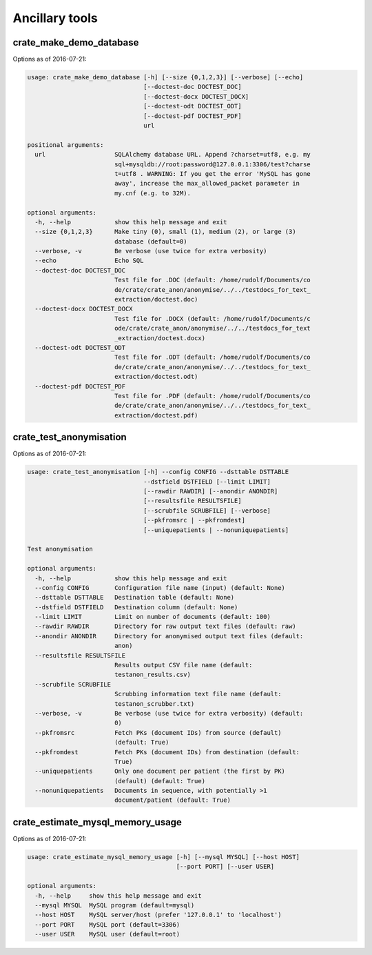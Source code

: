 .. crate_anon/docs/source/misc/ancillary_tools.rst

..  Copyright (C) 2015-2018 Rudolf Cardinal (rudolf@pobox.com).
    .
    This file is part of CRATE.
    .
    CRATE is free software: you can redistribute it and/or modify
    it under the terms of the GNU General Public License as published by
    the Free Software Foundation, either version 3 of the License, or
    (at your option) any later version.
    .
    CRATE is distributed in the hope that it will be useful,
    but WITHOUT ANY WARRANTY; without even the implied warranty of
    MERCHANTABILITY or FITNESS FOR A PARTICULAR PURPOSE. See the
    GNU General Public License for more details.
    .
    You should have received a copy of the GNU General Public License
    along with CRATE. If not, see <http://www.gnu.org/licenses/>.

Ancillary tools
===============

crate_make_demo_database
~~~~~~~~~~~~~~~~~~~~~~~~

Options as of 2016-07-21:

.. code-block:: none

    usage: crate_make_demo_database [-h] [--size {0,1,2,3}] [--verbose] [--echo]
                                    [--doctest-doc DOCTEST_DOC]
                                    [--doctest-docx DOCTEST_DOCX]
                                    [--doctest-odt DOCTEST_ODT]
                                    [--doctest-pdf DOCTEST_PDF]
                                    url

    positional arguments:
      url                   SQLAlchemy database URL. Append ?charset=utf8, e.g. my
                            sql+mysqldb://root:password@127.0.0.1:3306/test?charse
                            t=utf8 . WARNING: If you get the error 'MySQL has gone
                            away', increase the max_allowed_packet parameter in
                            my.cnf (e.g. to 32M).

    optional arguments:
      -h, --help            show this help message and exit
      --size {0,1,2,3}      Make tiny (0), small (1), medium (2), or large (3)
                            database (default=0)
      --verbose, -v         Be verbose (use twice for extra verbosity)
      --echo                Echo SQL
      --doctest-doc DOCTEST_DOC
                            Test file for .DOC (default: /home/rudolf/Documents/co
                            de/crate/crate_anon/anonymise/../../testdocs_for_text_
                            extraction/doctest.doc)
      --doctest-docx DOCTEST_DOCX
                            Test file for .DOCX (default: /home/rudolf/Documents/c
                            ode/crate/crate_anon/anonymise/../../testdocs_for_text
                            _extraction/doctest.docx)
      --doctest-odt DOCTEST_ODT
                            Test file for .ODT (default: /home/rudolf/Documents/co
                            de/crate/crate_anon/anonymise/../../testdocs_for_text_
                            extraction/doctest.odt)
      --doctest-pdf DOCTEST_PDF
                            Test file for .PDF (default: /home/rudolf/Documents/co
                            de/crate/crate_anon/anonymise/../../testdocs_for_text_
                            extraction/doctest.pdf)

crate_test_anonymisation
~~~~~~~~~~~~~~~~~~~~~~~~

Options as of 2016-07-21:

.. code-block:: none

    usage: crate_test_anonymisation [-h] --config CONFIG --dsttable DSTTABLE
                                    --dstfield DSTFIELD [--limit LIMIT]
                                    [--rawdir RAWDIR] [--anondir ANONDIR]
                                    [--resultsfile RESULTSFILE]
                                    [--scrubfile SCRUBFILE] [--verbose]
                                    [--pkfromsrc | --pkfromdest]
                                    [--uniquepatients | --nonuniquepatients]

    Test anonymisation

    optional arguments:
      -h, --help            show this help message and exit
      --config CONFIG       Configuration file name (input) (default: None)
      --dsttable DSTTABLE   Destination table (default: None)
      --dstfield DSTFIELD   Destination column (default: None)
      --limit LIMIT         Limit on number of documents (default: 100)
      --rawdir RAWDIR       Directory for raw output text files (default: raw)
      --anondir ANONDIR     Directory for anonymised output text files (default:
                            anon)
      --resultsfile RESULTSFILE
                            Results output CSV file name (default:
                            testanon_results.csv)
      --scrubfile SCRUBFILE
                            Scrubbing information text file name (default:
                            testanon_scrubber.txt)
      --verbose, -v         Be verbose (use twice for extra verbosity) (default:
                            0)
      --pkfromsrc           Fetch PKs (document IDs) from source (default)
                            (default: True)
      --pkfromdest          Fetch PKs (document IDs) from destination (default:
                            True)
      --uniquepatients      Only one document per patient (the first by PK)
                            (default) (default: True)
      --nonuniquepatients   Documents in sequence, with potentially >1
                            document/patient (default: True)


crate_estimate_mysql_memory_usage
~~~~~~~~~~~~~~~~~~~~~~~~~~~~~~~~~

Options as of 2016-07-21:

.. code-block:: none

    usage: crate_estimate_mysql_memory_usage [-h] [--mysql MYSQL] [--host HOST]
                                             [--port PORT] [--user USER]

    optional arguments:
      -h, --help     show this help message and exit
      --mysql MYSQL  MySQL program (default=mysql)
      --host HOST    MySQL server/host (prefer '127.0.0.1' to 'localhost')
      --port PORT    MySQL port (default=3306)
      --user USER    MySQL user (default=root)
